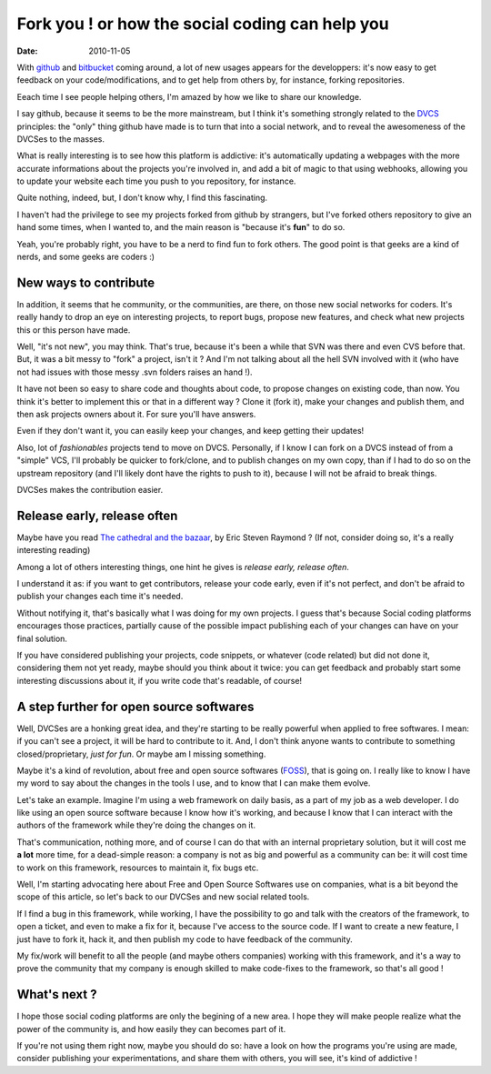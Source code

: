 Fork you ! or how the social coding can help you
#################################################

:date: 2010-11-05

With github_ and bitbucket_ coming around, a lot of new usages appears for the
developpers: it's now easy to get feedback on your code/modifications, and to get
help from others by, for instance, forking repositories.

Eeach time I see people helping others, I'm amazed by how we like to share 
our knowledge. 

I say github, because it seems to be the more mainstream, but I think it's
something strongly related to the DVCS_ principles: the "only" thing github have 
made is to turn that into a social network, and to reveal the awesomeness of the
DVCSes to the masses.

What is really interesting is to see how this platform is addictive: it's
automatically updating a webpages with the more accurate informations about the
projects you're involved in, and add a bit of magic to that using webhooks,
allowing you to update your website each time you push to you repository, for
instance.

Quite nothing, indeed, but, I don't know why, I find this fascinating.

I haven't had the privilege to see my projects forked from github by strangers,
but I've forked others repository to give an hand some times, when I wanted to,
and the main reason is "because it's **fun**" to do so.

Yeah, you're probably right, you have to be a nerd to find fun to fork others. 
The good point is that geeks are a kind of nerds, and some geeks are coders :)

New ways to contribute
======================

In addition, it seems that he community, or the communities, are there, on those 
new social networks for coders. It's really handy to drop an eye on interesting 
projects, to report bugs, propose new features, and check what new projects this
or this person have made.

Well, "it's not new", you may think. That's true, because it's been a while that
SVN was there and even CVS before that. But, it was a bit messy to "fork" a
project, isn't it ? And I'm not talking about all the hell SVN involved with it
(who have not had issues with those messy .svn folders raises an hand !).

It have not been so easy to share code and thoughts about code, to propose
changes on existing code, than now. You think it's better to implement this or
that in a different way ? Clone it (fork it), make your changes and publish
them, and then ask projects owners about it. For sure you'll have answers.

Even if they don't want it, you can easily keep your changes, and keep getting
their updates!

Also, lot of *fashionables* projects tend to move on DVCS. 
Personally, if I know I can fork on a DVCS instead of from a "simple" VCS, 
I'll probably be quicker to fork/clone, and to publish changes on my own copy,
than if I had to do so on the upstream repository (and I'll likely dont have 
the rights to push to it), because I will not be afraid to break things.

DVCSes makes the contribution easier.

Release early, release often
============================

Maybe have you read `The cathedral and the bazaar
<http://www.catb.org/~esr/writings/cathedral-bazaar/>`_, by Eric Steven Raymond ?  
(If not, consider doing so, it's a really interesting reading)

Among a lot of others interesting things, one hint he gives is *release early, 
release often*. 

I understand it as: if you want to get contributors, release your code early, 
even if it's not perfect, and don't be afraid to publish your changes each 
time it's needed.

Without notifying it, that's basically what I was doing for my own projects.
I guess that's because Social coding platforms encourages those practices, 
partially cause of the possible impact publishing each of your changes can have
on your final solution.

If you have considered publishing your projects, code snippets, or whatever 
(code related) but did not done it, considering them not yet ready, maybe 
should you think about it twice: you can get feedback and probably start some 
interesting discussions about it, if you write code that's readable, of course!

A step further for open source softwares
========================================

Well, DVCSes are a honking great idea, and they're starting to be really
powerful when applied to free softwares. I mean: if you can't see a project,
it will be hard to contribute to it. And, I don't think anyone wants to
contribute to something closed/proprietary, *just for fun*. Or maybe am I
missing something.

Maybe it's a kind of revolution, about free and open source softwares (FOSS_),
that is going on. I really like to know I have my word to say about the changes
in the tools I use, and to know that I can make them evolve.

Let's take an example. Imagine I'm using a web framework on daily basis, as a
part of my job as a web developer. I do like using an open source software
because I know how it's working, and because I know that I can interact with the
authors of the framework while they're doing the changes on it.

That's communication, nothing more, and of course I can do that with an internal
proprietary solution, but it will cost me **a lot** more time, for a dead-simple
reason: a company is not as big and powerful as a community can be: it will cost 
time to work on this framework, resources to maintain it, fix bugs etc.

Well, I'm starting advocating here about Free and Open Source Softwares use on 
companies, what is a bit beyond the scope of this article, so let's back to 
our DVCSes and new social related tools.

If I find a bug in this framework, while working, I have the possibility to
go and talk with the creators of the framework, to open a ticket, and even to
make a fix for it, because I've access to the source code. If I want to create a
new feature, I just have to fork it, hack it, and then publish my code to have
feedback of the community.

My fix/work will benefit to all the people (and maybe others companies) working 
with this framework, and it's a way to prove the community that my company is 
enough skilled to make code-fixes to the framework, so that's all good !

What's next ?
=============

I hope those social coding platforms are only the begining of a new area. I hope
they will make people realize what the power of the community is, and how easily
they can becomes part of it.

If you're not using them right now, maybe you should do so: have a
look on how the programs you're using are made, consider publishing your
experimentations, and share them with others, you will see, it's kind of
addictive ! 

.. _github: http://github.com
.. _bitbucket: http://www.bitbucket.org
.. _DVCS: http://en.wikipedia.org/wiki/Distributed_revision_control
.. _FOSS: http://en.wikipedia.org/wiki/Free_and_open_source_software

